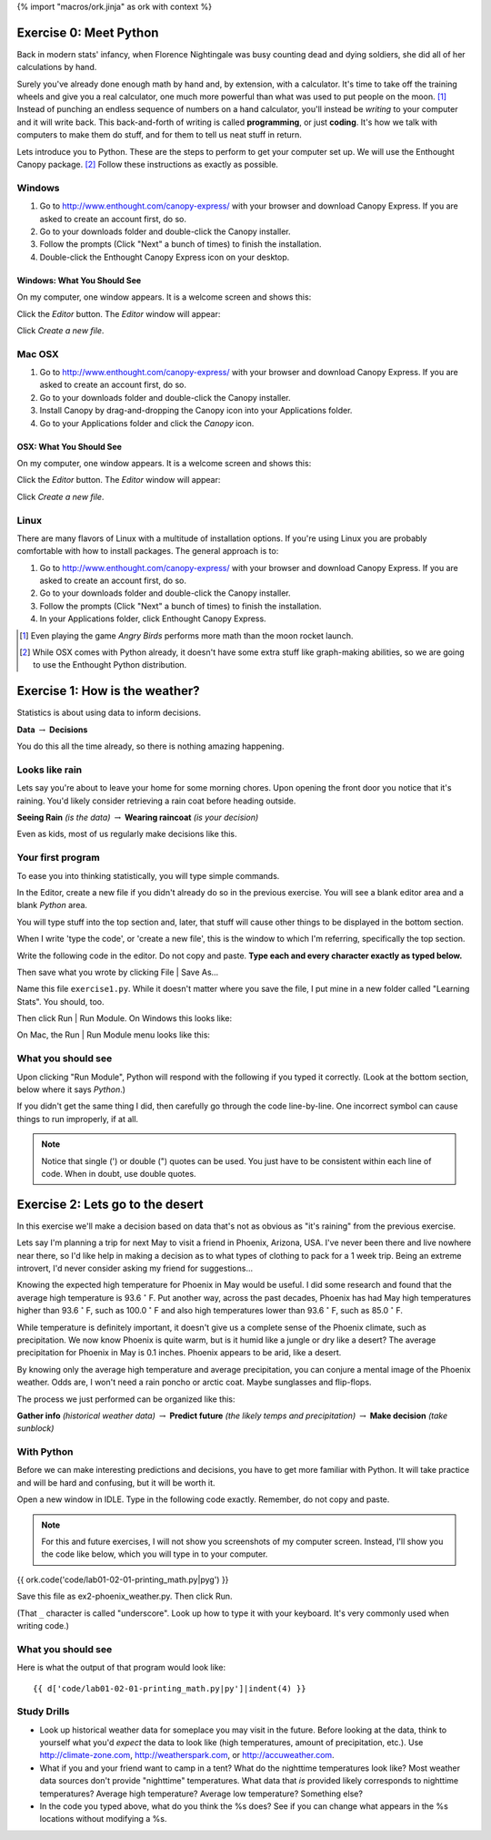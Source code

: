 {% import "macros/ork.jinja" as ork with context %}

Exercise 0: Meet Python
*************************

Back in modern stats' infancy, when Florence Nightingale was busy counting dead and dying soldiers, she did all of her calculations by hand.

Surely you've already done enough math by hand and, by extension, with a calculator. It's time to take off the training wheels and give you a real calculator, one much more powerful than what was used to put people on the moon. [#]_ Instead of punching an endless sequence of numbers on a hand calculator, you'll instead be *writing* to your computer and it will write back. This back-and-forth of writing is called **programming**, or just **coding**. It's how we talk with computers to make them do stuff, and for them to tell us neat stuff in return. 

Lets introduce you to Python. These are the steps to perform to get your computer set up. We will use the Enthought Canopy package.  [#]_ Follow these instructions as exactly as possible.



Windows
============================

1. Go to http://www.enthought.com/canopy-express/ with your browser and download Canopy Express.  If you are asked to create an account first, do so.
#. Go to your downloads folder and double-click the Canopy installer.
#. Follow the prompts (Click "Next" a bunch of times) to finish the installation.
#. Double-click the Enthought Canopy Express icon on your desktop.


Windows: What You Should See
---------------------------------------------

On my computer, one window appears.  It is a welcome screen and shows this:

|Windowswelcome|

.. |Windowswelcome| image:: images/lab01-00-setup-windows-welcome.png
    :scale: 75 %


Click the *Editor* button.  The *Editor* window will appear:

|Wineditor|

.. |Wineditor| image:: images/lab01-00-setup-windows-editor.png
    :scale: 75 %


Click *Create a new file*.


Mac OSX
============================ 

1. Go to http://www.enthought.com/canopy-express/ with your browser and download Canopy Express.  If you are asked to create an account first, do so.
#. Go to your downloads folder and double-click the Canopy installer.
#. Install Canopy by drag-and-dropping the Canopy icon into your Applications folder.
#. Go to your Applications folder and click the *Canopy* icon.


OSX: What You Should See
------------------------------------------
On my computer, one window appears.  It is a welcome screen and shows this:

|Macwelcome|

.. |Macwelcome| image:: images/lab01-00-setup-mac-welcome.png
    :scale: 75 %


Click the *Editor* button.  The *Editor* window will appear:

|Maceditor|

.. |Maceditor| image:: images/lab01-00-setup-mac-editor.png
    :scale: 75 %


Click *Create a new file*.

    

Linux
============================
There are many flavors of Linux with a multitude of installation options. If you're using Linux you are probably comfortable with how to install packages. The general approach is to:

1. Go to http://www.enthought.com/canopy-express/ with your browser and download Canopy Express.  If you are asked to create an account first, do so.
#. Go to your downloads folder and double-click the Canopy installer.
#. Follow the prompts (Click "Next" a bunch of times) to finish the installation.
#. In your Applications folder, click Enthought Canopy Express.




.. [#] Even playing the game *Angry Birds* performs more math than the moon rocket launch.
.. [#] While OSX comes with Python already, it doesn't have some extra stuff like graph-making abilities, so we are going to use the Enthought Python distribution.







Exercise 1: How is the weather?
********************************

Statistics is about using data to inform decisions.

**Data** :math:`\rightarrow` **Decisions**

You do this all the time already, so there is nothing amazing happening.

Looks like rain
=================
Lets say you're about to leave your home for some morning chores. Upon opening the front door you notice that it's raining. You'd likely consider retrieving a rain coat before heading outside.

**Seeing Rain** *(is the data)* :math:`\rightarrow` **Wearing raincoat** *(is your decision)*

Even as kids, most of us regularly make decisions like this.


Your first program
==================================
To ease you into thinking statistically, you will type simple commands.

In the Editor, create a new file if you didn't already do so in the previous exercise.  You will see a blank editor area and a blank *Python* area. 

|macemptyeditor|

.. |macemptyeditor| image:: images/lab01-01-canopy-mac-emptyeditor.png
    :scale: 75 %

You will type stuff into the top section and, later, that stuff will cause other things to be displayed in the bottom section.

When I write 'type the code', or 'create a new file', this is the window to which I'm referring, specifically the top section.

Write the following code in the editor. Do not copy and paste. **Type each and every character exactly as typed below.**  

|printinginput|

.. |printinginput| image:: images/lab01-01-canopy-printing-input.png
    :scale: 75 %

Then save what you wrote by clicking File | Save As... 

Name this file ``exercise1.py``.  While it doesn't matter where you save the file, I put mine in a new folder called "Learning Stats". You should, too.

Then click Run | Run Module. On Windows this looks like:

|Windowsrunmoduleprinting|

.. |Windowsrunmoduleprinting| image:: images/lab01-01-canopy-windows-runmodule.png
    :scale: 75 %

On Mac, the Run | Run Module menu looks like this:

|Macrunmoduleprinting|

.. |Macrunmoduleprinting| image:: images/lab01-01-canopy-mac-runmodule.png
    :scale: 75 %



What you should see
==================================
Upon clicking "Run Module", Python will respond with the following if you typed it correctly. (Look at the bottom section, below where it says *Python*.)

|printingoutput|

.. |printingoutput| image:: images/lab01-01-canopy-printing-output.png
    :scale: 75 %

If you didn't get the same thing I did, then carefully go through the code line-by-line. One incorrect symbol can cause things to run improperly, if at all.



.. NOTE::
    Notice that single (') or double (") quotes can be used. You just have to be consistent within each line of code. When in doubt, use double quotes.







Exercise 2: Lets go to the desert
***********************************

In this exercise we'll make a decision based on data that's not as obvious as "it's raining" from the previous exercise.

Lets say I'm planning a trip for next May to visit a friend in Phoenix, Arizona, USA. I've never been there and live nowhere near there, so I'd like help in making a decision as to what types of clothing to pack for a 1 week trip.  Being an extreme introvert, I'd never consider asking my friend for suggestions...

Knowing the expected high temperature for Phoenix in May would be useful. I did some research and found that the average high temperature is 93.6 :math:`^\circ` F.  Put another way, across the past decades, Phoenix has had May high temperatures higher than 93.6 :math:`^\circ` F, such as 100.0 :math:`^\circ` F and also high temperatures lower than 93.6 :math:`^\circ` F, such as 85.0 :math:`^\circ` F.  

While temperature is definitely important, it doesn't give us a complete sense of the Phoenix climate, such as precipitation.  We now know Phoenix is quite warm, but is it humid like a jungle or dry like a desert?  The average precipitation for Phoenix in May is 0.1 inches. Phoenix appears to be arid, like a desert.

By knowing only the average high temperature and average precipitation, you can conjure a mental image of the Phoenix weather. Odds are, I won't need a rain poncho or arctic coat. Maybe sunglasses and flip-flops.

The process we just performed can be organized like this:

**Gather info** *(historical weather data)* :math:`\rightarrow` **Predict future** *(the likely temps and precipitation)* :math:`\rightarrow` **Make decision** *(take sunblock)*

With Python
======================

Before we can make interesting predictions and decisions, you have to get more familiar with Python.  It will take practice and will be hard and confusing, but it will be worth it.

Open a new window in IDLE. Type in the following code exactly. Remember, do not copy and paste. 

.. NOTE::
    For this and future exercises, I will not show you screenshots of my computer screen. Instead, I'll show you the code like below, which you will type in to your computer.
 
 
{{ ork.code('code/lab01-02-01-printing_math.py|pyg') }}

Save this file as ex2-phoenix_weather.py. Then click Run. 

(That ``_`` character is called "underscore". Look up how to type it with your keyboard. It's very commonly used when writing code.)


What you should see
============================

Here is what the output of that program would look like::

    {{ d['code/lab01-02-01-printing_math.py|py']|indent(4) }}



Study Drills
==============
- Look up historical weather data for someplace you may visit in the future. Before looking at the data, think to yourself what you'd *expect* the data to look like (high temperatures, amount of precipitation, etc.).  Use http://climate-zone.com, http://weatherspark.com, or http://accuweather.com.
- What if you and your friend want to camp in a tent? What do the nighttime temperatures look like? Most weather data sources don't provide "nighttime" temperatures.  What data that *is* provided likely corresponds to nighttime temperatures?  Average high temperature? Average low temperature? Something else?
- In the code you typed above, what do you think the %s does?  See if you can change what appears in the %s locations without modifying a %s.





